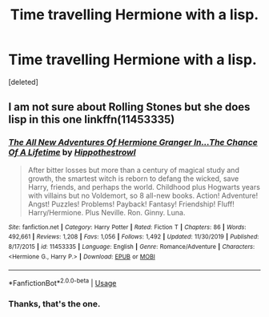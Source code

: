 #+TITLE: Time travelling Hermione with a lisp.

* Time travelling Hermione with a lisp.
:PROPERTIES:
:Score: 5
:DateUnix: 1595441838.0
:DateShort: 2020-Jul-22
:FlairText: What's That Fic?
:END:
[deleted]


** I am not sure about Rolling Stones but she does lisp in this one linkffn(11453335)
:PROPERTIES:
:Author: AlexFawksson
:Score: 2
:DateUnix: 1595445061.0
:DateShort: 2020-Jul-22
:END:

*** [[https://www.fanfiction.net/s/11453335/1/][*/The All New Adventures Of Hermione Granger In...The Chance Of A Lifetime/*]] by [[https://www.fanfiction.net/u/3099396/Hippothestrowl][/Hippothestrowl/]]

#+begin_quote
  After bitter losses but more than a century of magical study and growth, the smartest witch is reborn to defang the wicked, save Harry, friends, and perhaps the world. Childhood plus Hogwarts years with villains but no Voldemort, so 8 all-new books. Action! Adventure! Angst! Puzzles! Problems! Payback! Fantasy! Friendship! Fluff! Harry/Hermione. Plus Neville. Ron. Ginny. Luna.
#+end_quote

^{/Site/:} ^{fanfiction.net} ^{*|*} ^{/Category/:} ^{Harry} ^{Potter} ^{*|*} ^{/Rated/:} ^{Fiction} ^{T} ^{*|*} ^{/Chapters/:} ^{86} ^{*|*} ^{/Words/:} ^{492,661} ^{*|*} ^{/Reviews/:} ^{1,208} ^{*|*} ^{/Favs/:} ^{1,056} ^{*|*} ^{/Follows/:} ^{1,492} ^{*|*} ^{/Updated/:} ^{11/30/2019} ^{*|*} ^{/Published/:} ^{8/17/2015} ^{*|*} ^{/id/:} ^{11453335} ^{*|*} ^{/Language/:} ^{English} ^{*|*} ^{/Genre/:} ^{Romance/Adventure} ^{*|*} ^{/Characters/:} ^{<Hermione} ^{G.,} ^{Harry} ^{P.>} ^{*|*} ^{/Download/:} ^{[[http://www.ff2ebook.com/old/ffn-bot/index.php?id=11453335&source=ff&filetype=epub][EPUB]]} ^{or} ^{[[http://www.ff2ebook.com/old/ffn-bot/index.php?id=11453335&source=ff&filetype=mobi][MOBI]]}

--------------

*FanfictionBot*^{2.0.0-beta} | [[https://github.com/tusing/reddit-ffn-bot/wiki/Usage][Usage]]
:PROPERTIES:
:Author: FanfictionBot
:Score: 1
:DateUnix: 1595445081.0
:DateShort: 2020-Jul-22
:END:


*** Thanks, that's the one.
:PROPERTIES:
:Author: mistahpants
:Score: 1
:DateUnix: 1595445890.0
:DateShort: 2020-Jul-22
:END:
